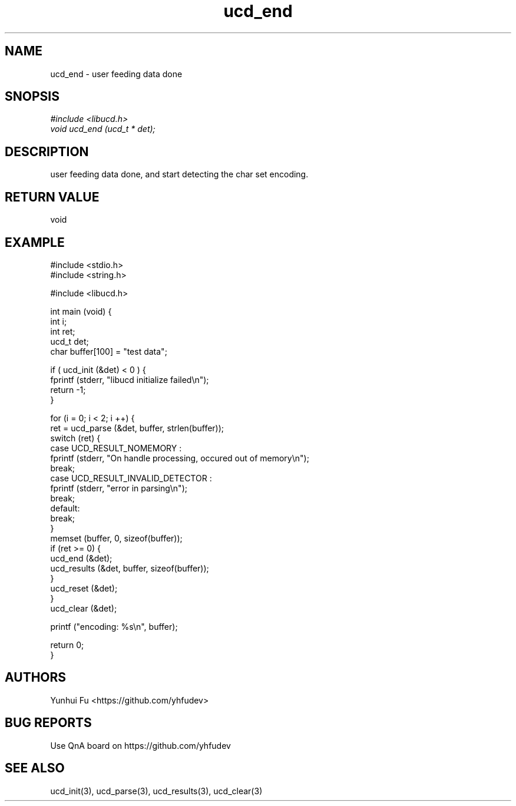 .TH ucd_end 3 2015-01-12 "libucd Manuals"
.\" Process with
.\" nroff -man ucd_end.3
.\" 2015-01-12 Yunhui Fu <https://github.com/yhfudev>

.SH NAME
ucd_end \- user feeding data done

.SH SNOPSIS
.I #include <libucd.h>
.br
.I void ucd_end (ucd_t * det);

.SH DESCRIPTION
user feeding data done, and start detecting the char set encoding.

.SH "RETURN VALUE"
void
.PP

.SH EXAMPLE
.nf
#include <stdio.h>
#include <string.h>

#include <libucd.h>

int main (void) {
    int i;
    int ret;
    ucd_t det;
    char buffer[100] = "test data";

    if ( ucd_init (&det) < 0 ) {
        fprintf (stderr, "libucd initialize failed\\n");
        return -1;
    }

    for (i = 0; i < 2; i ++) {
        ret = ucd_parse (&det, buffer, strlen(buffer));
        switch (ret) {
        case UCD_RESULT_NOMEMORY :
            fprintf (stderr, "On handle processing, occured out of memory\\n");
            break;
        case UCD_RESULT_INVALID_DETECTOR :
            fprintf (stderr, "error in parsing\\n");
            break;
        default:
            break;
        }
        memset (buffer, 0, sizeof(buffer));
        if (ret >= 0) {
            ucd_end (&det);
            ucd_results (&det, buffer, sizeof(buffer));
        }
        ucd_reset (&det);
    }
    ucd_clear (&det);

    printf ("encoding: %s\\n", buffer);

    return 0;
}
.fi

.SH AUTHORS
Yunhui Fu <https://github.com/yhfudev>

.SH "BUG REPORTS"
Use QnA board on https://github.com/yhfudev

.SH "SEE ALSO"
ucd_init(3), ucd_parse(3), ucd_results(3), ucd_clear(3)
